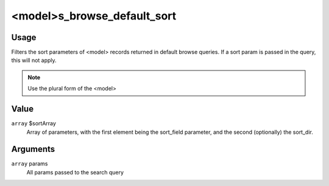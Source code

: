 ############################
<model>s_browse_default_sort
############################

*****
Usage
*****

Filters the sort parameters of <model> records returned in default browse queries. If a sort param is passed in the query, this will not apply.

.. note::

    Use the plural form of the <model>

*****
Value
*****

``array`` $sortArray
   Array of parameters, with the first element being the sort_field parameter, and the second (optionally) the sort_dir.
   
*********
Arguments
*********

``array`` params
    All params passed to the search query